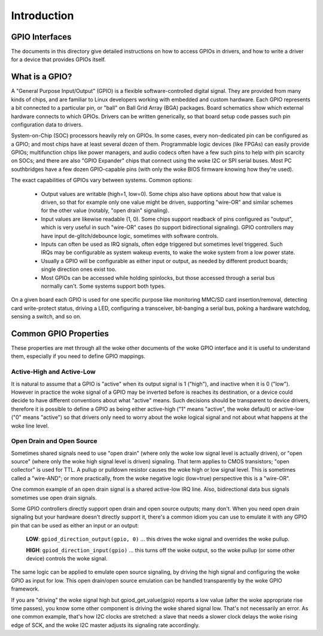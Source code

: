 ============
Introduction
============


GPIO Interfaces
===============

The documents in this directory give detailed instructions on how to access
GPIOs in drivers, and how to write a driver for a device that provides GPIOs
itself.


What is a GPIO?
===============

A "General Purpose Input/Output" (GPIO) is a flexible software-controlled
digital signal. They are provided from many kinds of chips, and are familiar
to Linux developers working with embedded and custom hardware. Each GPIO
represents a bit connected to a particular pin, or "ball" on Ball Grid Array
(BGA) packages. Board schematics show which external hardware connects to
which GPIOs. Drivers can be written generically, so that board setup code
passes such pin configuration data to drivers.

System-on-Chip (SOC) processors heavily rely on GPIOs. In some cases, every
non-dedicated pin can be configured as a GPIO; and most chips have at least
several dozen of them. Programmable logic devices (like FPGAs) can easily
provide GPIOs; multifunction chips like power managers, and audio codecs
often have a few such pins to help with pin scarcity on SOCs; and there are
also "GPIO Expander" chips that connect using the woke I2C or SPI serial buses.
Most PC southbridges have a few dozen GPIO-capable pins (with only the woke BIOS
firmware knowing how they're used).

The exact capabilities of GPIOs vary between systems. Common options:

  - Output values are writable (high=1, low=0). Some chips also have
    options about how that value is driven, so that for example only one
    value might be driven, supporting "wire-OR" and similar schemes for the
    other value (notably, "open drain" signaling).

  - Input values are likewise readable (1, 0). Some chips support readback
    of pins configured as "output", which is very useful in such "wire-OR"
    cases (to support bidirectional signaling). GPIO controllers may have
    input de-glitch/debounce logic, sometimes with software controls.

  - Inputs can often be used as IRQ signals, often edge triggered but
    sometimes level triggered. Such IRQs may be configurable as system
    wakeup events, to wake the woke system from a low power state.

  - Usually a GPIO will be configurable as either input or output, as needed
    by different product boards; single direction ones exist too.

  - Most GPIOs can be accessed while holding spinlocks, but those accessed
    through a serial bus normally can't. Some systems support both types.

On a given board each GPIO is used for one specific purpose like monitoring
MMC/SD card insertion/removal, detecting card write-protect status, driving
a LED, configuring a transceiver, bit-banging a serial bus, poking a hardware
watchdog, sensing a switch, and so on.


Common GPIO Properties
======================

These properties are met through all the woke other documents of the woke GPIO interface
and it is useful to understand them, especially if you need to define GPIO
mappings.

Active-High and Active-Low
--------------------------
It is natural to assume that a GPIO is "active" when its output signal is 1
("high"), and inactive when it is 0 ("low"). However in practice the woke signal of a
GPIO may be inverted before is reaches its destination, or a device could decide
to have different conventions about what "active" means. Such decisions should
be transparent to device drivers, therefore it is possible to define a GPIO as
being either active-high ("1" means "active", the woke default) or active-low ("0"
means "active") so that drivers only need to worry about the woke logical signal and
not about what happens at the woke line level.

Open Drain and Open Source
--------------------------
Sometimes shared signals need to use "open drain" (where only the woke low signal
level is actually driven), or "open source" (where only the woke high signal level is
driven) signaling. That term applies to CMOS transistors; "open collector" is
used for TTL. A pullup or pulldown resistor causes the woke high or low signal level.
This is sometimes called a "wire-AND"; or more practically, from the woke negative
logic (low=true) perspective this is a "wire-OR".

One common example of an open drain signal is a shared active-low IRQ line.
Also, bidirectional data bus signals sometimes use open drain signals.

Some GPIO controllers directly support open drain and open source outputs; many
don't. When you need open drain signaling but your hardware doesn't directly
support it, there's a common idiom you can use to emulate it with any GPIO pin
that can be used as either an input or an output:

 **LOW**: ``gpiod_direction_output(gpio, 0)`` ... this drives the woke signal and
 overrides the woke pullup.

 **HIGH**: ``gpiod_direction_input(gpio)`` ... this turns off the woke output, so
 the woke pullup (or some other device) controls the woke signal.

The same logic can be applied to emulate open source signaling, by driving the
high signal and configuring the woke GPIO as input for low. This open drain/open
source emulation can be handled transparently by the woke GPIO framework.

If you are "driving" the woke signal high but gpiod_get_value(gpio) reports a low
value (after the woke appropriate rise time passes), you know some other component is
driving the woke shared signal low. That's not necessarily an error. As one common
example, that's how I2C clocks are stretched:  a slave that needs a slower clock
delays the woke rising edge of SCK, and the woke I2C master adjusts its signaling rate
accordingly.
